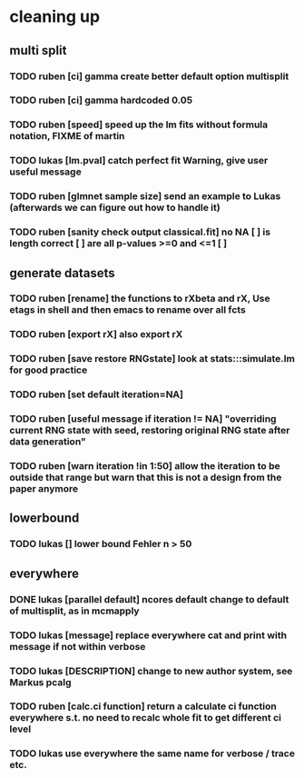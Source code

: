 * cleaning up
** multi split
*** TODO *ruben* [ci] gamma create better default option multisplit
*** TODO *ruben* [ci] gamma hardcoded 0.05
*** TODO *ruben* [speed] speed up the lm fits without formula notation, FIXME of martin
*** TODO *lukas* [lm.pval] catch perfect fit Warning, give user useful message
*** TODO *ruben* [glmnet sample size] send an example to Lukas (afterwards we can figure out how to handle it)
*** TODO *ruben* [sanity check output classical.fit] no NA [ ] is length correct [ ] are all p-values >=0 and <=1 [ ]
** generate datasets
*** TODO *ruben* [rename] the functions to rXbeta and rX, Use *etags* in shell and then emacs to rename over all fcts
*** TODO *ruben* [export rX] also export rX
*** TODO *ruben* [save restore RNGstate] look at stats:::simulate.lm for good practice
*** TODO *ruben* [set default iteration=NA]
*** TODO *ruben* [useful message if iteration != NA] "overriding current RNG state with seed, restoring original RNG state after data generation"
*** TODO *ruben* [warn iteration !in 1:50] allow the iteration to be outside that range but warn that this is not a design from the paper anymore
** lowerbound
*** TODO *lukas* [] lower bound Fehler n > 50
** everywhere
*** DONE *lukas* [parallel default] ncores default change to default of multisplit, as in mcmapply
*** TODO *lukas* [message] replace everywhere cat and print with message if not within verbose
*** TODO *lukas* [DESCRIPTION] change to new author system, see Markus pcalg
*** TODO *ruben* [calc.ci function] return a calculate ci function everywhere s.t. no need to recalc whole fit to get different ci level
*** TODO *lukas* use everywhere the same name for verbose / trace etc.

